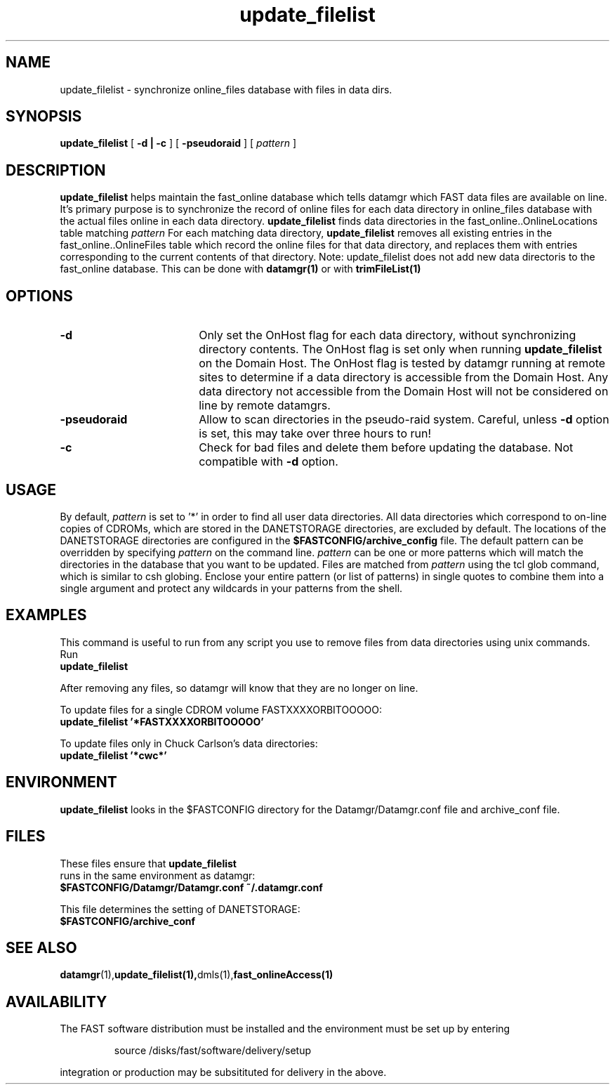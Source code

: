 .\" @(#)update_filelist.1	1.3 11/12/01
'\"macro stdmacro
.nr X
.TH update_filelist 1 11/12/01
.SH NAME
update_filelist \- synchronize online_files database with files in data dirs.
.SH SYNOPSIS
.B update_filelist
[
.B \-d | -c
] [
.B -pseudoraid
] [
.I pattern
]
.SH DESCRIPTION
.B update_filelist
helps maintain the fast_online database which tells datamgr which FAST
data files are available on line.  It's primary purpose is to synchronize
the record of online files for each data directory in online_files database
with the actual files online in each data directory.
.B update_filelist
finds data directories in the fast_online..OnlineLocations table 
matching 
.I pattern 
For each matching data directory, 
.B update_filelist
removes all existing entries in the fast_online..OnlineFiles table which
record the online files for that data directory, and replaces them
with entries corresponding to the current contents of that directory.
Note:  update_filelist does not add new data directoris to the fast_online
database.  This can be done with 
.B datamgr(1)
or with
.B trimFileList(1)
.

.SH OPTIONS

.TP 18
.B \-d
Only set the OnHost flag for each data directory, without synchronizing 
directory contents.  The OnHost flag is set only when running 
.B update_filelist
on the Domain Host.  The OnHost flag is tested by datamgr running at 
remote sites to determine
if a data directory is accessible from the Domain Host.  Any data directory
not accessible from the Domain Host will not be considered on line by remote 
datamgrs.
.TP 18
.B \-pseudoraid
Allow to scan directories in the pseudo-raid system.  Careful, unless 
.B \-d
option is set, this may take over three hours to run!
.TP 18
.B \-c
Check for bad files and delete them before updating the database.  
Not compatible with
.B \-d
option.

.SH USAGE
By default, 
.I pattern
is set to '*' in order to find all user data directories.
All data directories which correspond to on-line copies of 
CDROMs, which are stored in the DANETSTORAGE directories, are 
excluded by default.
The locations of the DANETSTORAGE directories are configured in the 
.B $FASTCONFIG/archive_config
file.  The default pattern can be overridden
by specifying
.I pattern 
on the command line.  
.I pattern
can be one or more patterns which will match the directories in the
database that you want to be updated.  Files are matched from 
.I pattern
using the tcl glob command, which is similar to csh globing.  
Enclose your entire pattern (or list of patterns) in single
quotes to combine them into a single argument and protect any
wildcards in your patterns from the shell.

.SH EXAMPLES
This command is useful to run from any script you use to remove
files from data directories using unix commands.  Run
.TP
.B update_filelist
.LP
After removing any files, so datamgr will know that they are no longer
on line.
.LP

To update files for a single CDROM volume FASTXXXXORBITOOOOO:
.TP
.B update_filelist '*FASTXXXXORBITOOOOO'
.LP

To update files only in Chuck Carlson's data directories:
.TP
.B update_filelist '*cwc*'
.LP

.SH ENVIRONMENT
.LP
.B update_filelist
looks in the $FASTCONFIG directory for the Datamgr/Datamgr.conf file
and archive_conf file.

.SH FILES
These files ensure that 
.B update_filelist
 runs in the same environment as datamgr:
.TP
.B $FASTCONFIG/Datamgr/Datamgr.conf ~/.datamgr.conf 
.LP
This file determines the setting of DANETSTORAGE:
.TP
.B $FASTCONFIG/archive_conf
.SH SEE ALSO
.BR datamgr (1), update_filelist(1), dmls(1), fast_onlineAccess(1)
.LP
.SH AVAILABILITY
.LP
The FAST software distribution must be installed and the environment must be set up by entering 
.IP
source /disks/fast/software/delivery/setup
.LP
integration or production may be subsitituted for delivery in the above.
.LP
.\".Ee
